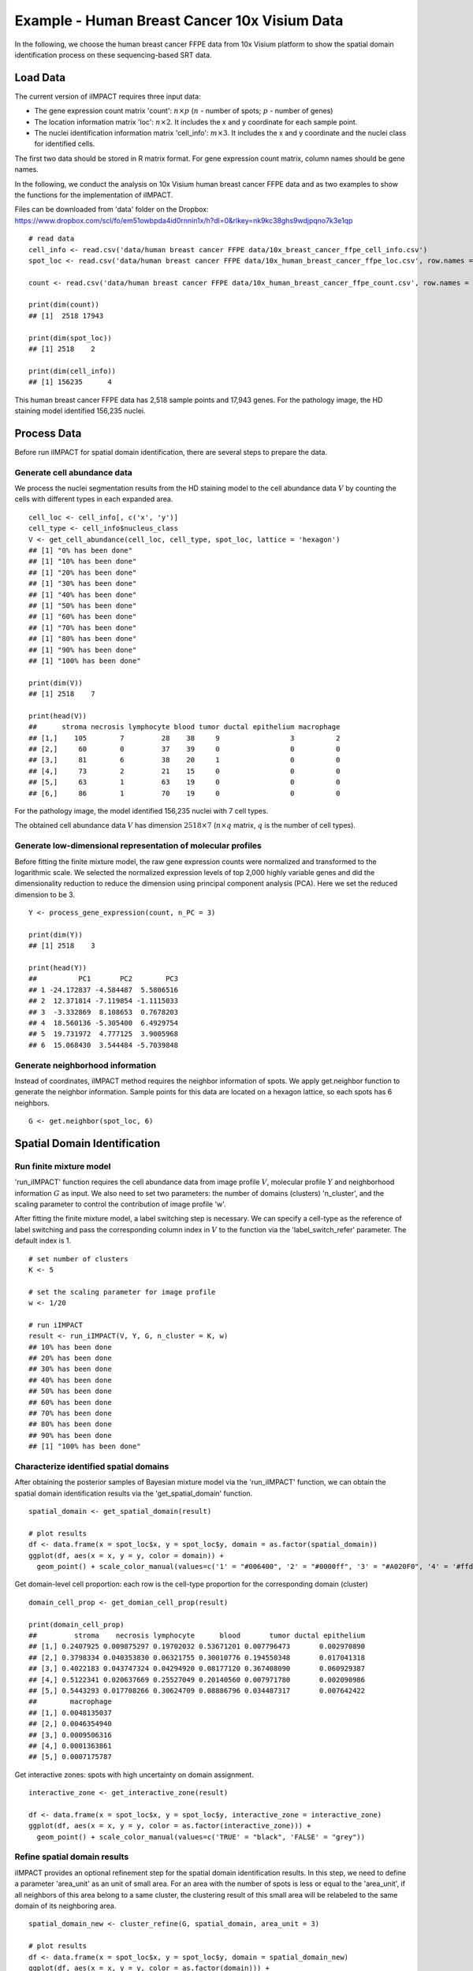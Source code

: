 Example - Human Breast Cancer 10x Visium Data
===============================

In the following, we choose the human breast cancer FFPE data from 10x Visium platform to show the spatial domain identification process on these sequencing-based SRT data. 

Load Data
------------------------------------------

The current version of iIMPACT requires three input data: 

* The gene expression count matrix 'count': :math:`n\times p` (:math:`n` - number of spots; :math:`p` - number of genes)
* The location information matrix 'loc': :math:`n\times 2`. It includes the x and y coordinate for each sample point.
* The nuclei identification information matrix 'cell_info': :math:`m\times 3`. It includes the x and y coordinate and the nuclei class for identified cells.

The first two data should be stored in R matrix format. For gene expression count matrix, column names should be gene names. 

In the following, we conduct the analysis on 10x Visium human breast cancer FFPE data and  as two examples to show the functions for the implementation of iIMPACT. 

Files can be downloaded from 'data' folder on the Dropbox: 
https://www.dropbox.com/scl/fo/em51owbpda4id0rnnin1x/h?dl=0&rlkey=nk9kc38ghs9wdjpqno7k3e1qp
::
    # read data
    cell_info <- read.csv('data/human breast cancer FFPE data/10x_breast_cancer_ffpe_cell_info.csv')
    spot_loc <- read.csv('data/human breast cancer FFPE data/10x_human_breast_cancer_ffpe_loc.csv', row.names = 1)

    count <- read.csv('data/human breast cancer FFPE data/10x_human_breast_cancer_ffpe_count.csv', row.names = 1)

    print(dim(count))
    ## [1]  2518 17943
    
    print(dim(spot_loc))
    ## [1] 2518    2

    print(dim(cell_info))
    ## [1] 156235      4

This human breast cancer FFPE data has 2,518 sample points and 17,943 genes. For the pathology image, the HD staining model identified 156,235 nuclei.

Process Data
------------------------------------

Before run iIMPACT for spatial domain identification, there are several steps to prepare the data. 

Generate cell abundance data
~~~~~~~~~~~~~~~~~~~~~~~~~~~~~~~~~~~~

We process the nuclei segmentation results from the HD staining model to the cell abundance data :math:`V` by counting the cells with different types in each expanded area. 
::
    cell_loc <- cell_info[, c('x', 'y')]
    cell_type <- cell_info$nucleus_class
    V <- get_cell_abundance(cell_loc, cell_type, spot_loc, lattice = 'hexagon')
    ## [1] "0% has been done"
    ## [1] "10% has been done"
    ## [1] "20% has been done"
    ## [1] "30% has been done"
    ## [1] "40% has been done"
    ## [1] "50% has been done"
    ## [1] "60% has been done"
    ## [1] "70% has been done"
    ## [1] "80% has been done"
    ## [1] "90% has been done"
    ## [1] "100% has been done"

    print(dim(V))
    ## [1] 2518    7

    print(head(V))
    ##      stroma necrosis lymphocyte blood tumor ductal epithelium macrophage
    ## [1,]    105        7         28    38     9                 3          2
    ## [2,]     60        0         37    39     0                 0          0
    ## [3,]     81        6         38    20     1                 0          0
    ## [4,]     73        2         21    15     0                 0          0
    ## [5,]     63        1         63    19     0                 0          0
    ## [6,]     86        1         70    19     0                 0          0

For the pathology image, the model identified 156,235 nuclei with 7 cell types. 

The obtained cell abundance data :math:`V` has dimension :math:`2518\times 7` (:math:`n\times q` matrix, :math:`q` is the number of cell types).

Generate low-dimensional representation of molecular profiles
~~~~~~~~~~~~~~~~~~~~~~~~~~~~~~~~~~~~~~~~~~~~~~~~~~~~~~~~~~~~~~~~~~

Before fitting the finite mixture model, the raw gene expression counts were normalized and transformed to the logarithmic scale. We selected the normalized expression levels of top 2,000 highly variable genes and did the dimensionality reduction to reduce the dimension using principal component analysis (PCA). Here we set the reduced dimension to be 3. 
::
    Y <- process_gene_expression(count, n_PC = 3)

    print(dim(Y))
    ## [1] 2518    3

    print(head(Y))
    ##          PC1       PC2        PC3
    ## 1 -24.172837 -4.584487  5.5806516
    ## 2  12.371814 -7.119854 -1.1115033
    ## 3  -3.332869  8.108653  0.7678203
    ## 4  18.560136 -5.305400  6.4929754
    ## 5  19.731972  4.777125  3.9005968
    ## 6  15.068430  3.544484 -5.7039848

Generate neighborhood information
~~~~~~~~~~~~~~~~~~~~~~~~~~~~~~~~~~~~~~~~~~~~~

Instead of coordinates, iIMPACT method requires the neighbor information of spots. We apply get.neighbor function to generate the neighbor information. Sample points for this data are located on a hexagon lattice, so each spots has 6 neighbors. 
::
    G <- get.neighbor(spot_loc, 6)


Spatial Domain Identification
--------------------------------------

Run finite mixture model
~~~~~~~~~~~~~~~~~~~~~~~~~~~~~~~~~~~~~~~

'run_iIMPACT' function requires the cell abundance data from image profile :math:`V`, molecular profile :math:`Y` and neighborhood information :math:`G` as input.  We also need to set two parameters: the number of domains (clusters) 'n_cluster', and the scaling parameter to control the contribution of image profile 'w'. 

After fitting the finite mixture model, a label switching step is necessary. We can specify a cell-type as the reference of label switching and pass the corresponding column index in :math:`V` to the function via the 'label_switch_refer' parameter. The default index is 1.
::
    # set number of clusters
    K <- 5

    # set the scaling parameter for image profile
    w <- 1/20

    # run iIMPACT
    result <- run_iIMPACT(V, Y, G, n_cluster = K, w)
    ## 10% has been done
    ## 20% has been done
    ## 30% has been done
    ## 40% has been done
    ## 50% has been done
    ## 60% has been done
    ## 70% has been done
    ## 80% has been done
    ## 90% has been done
    ## [1] "100% has been done"

Characterize identified spatial domains
~~~~~~~~~~~~~~~~~~~~~~~~~~~~~~~~~~~~~~~~~~~~~~

After obtaining the posterior samples of Bayesian mixture model via the 'run_iIMPACT' function, we can obtain the spatial domain identification results via the 'get_spatial_domain' function.
::
    spatial_domain <- get_spatial_domain(result)

    # plot results
    df <- data.frame(x = spot_loc$x, y = spot_loc$y, domain = as.factor(spatial_domain))
    ggplot(df, aes(x = x, y = y, color = domain)) +           
      geom_point() + scale_color_manual(values=c('1' = "#006400", '2' = "#0000ff", '3' = "#A020F0", '4' = '#ffd800', '5' = '#e41a1a' ))

.. figure:: plot_bc_domain.png
    :align: center
    :figwidth: 200px


Get domain-level cell proportion: each row is the cell-type proportion for the corresponding domain (cluster)
::
    domain_cell_prop <- get_domian_cell_prop(result)

    print(domain_cell_prop)
    ##         stroma    necrosis lymphocyte      blood       tumor ductal epithelium
    ## [1,] 0.2407925 0.009875297 0.19702032 0.53671201 0.007796473       0.002970890
    ## [2,] 0.3798334 0.040353830 0.06321755 0.30010776 0.194550348       0.017041318
    ## [3,] 0.4022183 0.043747324 0.04294920 0.08177120 0.367408090       0.060929387
    ## [4,] 0.5122341 0.020637669 0.25527049 0.20140560 0.007971780       0.002090986
    ## [5,] 0.5443293 0.017708266 0.30624709 0.08886796 0.034487317       0.007642422
    ##        macrophage
    ## [1,] 0.0048135037
    ## [2,] 0.0046354940
    ## [3,] 0.0009506316
    ## [4,] 0.0001363861
    ## [5,] 0.0007175787

Get interactive zones: spots with high uncertainty on domain assignment.
::
    interactive_zone <- get_interactive_zone(result)

    df <- data.frame(x = spot_loc$x, y = spot_loc$y, interactive_zone = interactive_zone)
    ggplot(df, aes(x = x, y = y, color = as.factor(interactive_zone))) +           
      geom_point() + scale_color_manual(values=c('TRUE' = "black", 'FALSE' = "grey"))

.. figure:: plot_bc_interactive.png
    :align: center
    :figwidth: 200px

Refine spatial domain results
~~~~~~~~~~~~~~~~~~~~~~~~~~~~~~~~~~~~~~~~

iIMPACT provides an optional refinement step for the spatial domain identification results. In this step, we need to define a parameter 'area_unit' as an unit of small area. For an area with the number of spots is less or equal to the 'area_unit', if all neighbors of this area belong to a same cluster, the clustering result of this small area will be relabeled to the same domain of its neighboring area. 
::
    spatial_domain_new <- cluster_refine(G, spatial_domain, area_unit = 3)

    # plot results
    df <- data.frame(x = spot_loc$x, y = spot_loc$y, domain = spatial_domain_new)
    ggplot(df, aes(x = x, y = y, color = as.factor(domain))) +           
      geom_point() + scale_color_manual(values=c('1' = "#006400", '2' = "#0000ff", '3' = "#A020F0", '4' = '#ffd800', '5' = '#e41a1a' ))
      
.. figure:: plot_bc_domain_refine.png
    :align: center
    :figwidth: 200px


